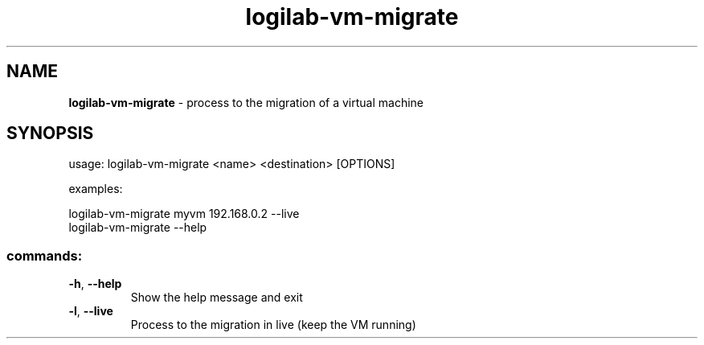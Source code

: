 .TH logilab-vm-migrate "1" "February 2009" logilab-vm-migrate
.SH NAME
.B logilab-vm-migrate
\- process to the migration of a virtual machine
.SH SYNOPSIS
usage: logilab-vm-migrate <name> <destination> [OPTIONS]
.PP
examples:
.PP
logilab-vm-migrate myvm 192.168.0.2 --live
.br
logilab-vm-migrate --help
.SS "commands:"
.TP
\fB\-h\fR, \fB\-\-help\fR
Show the help message and exit
.TP
\fB\-l\fR, \fB\-\-live\fR
Process to the migration in live (keep the VM running)
